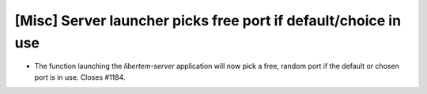[Misc] Server launcher picks free port if default/choice in use
===============================================================

* The function launching the `libertem-server` application will now
  pick a free, random port if the default or chosen port is in use.
  Closes #1184.